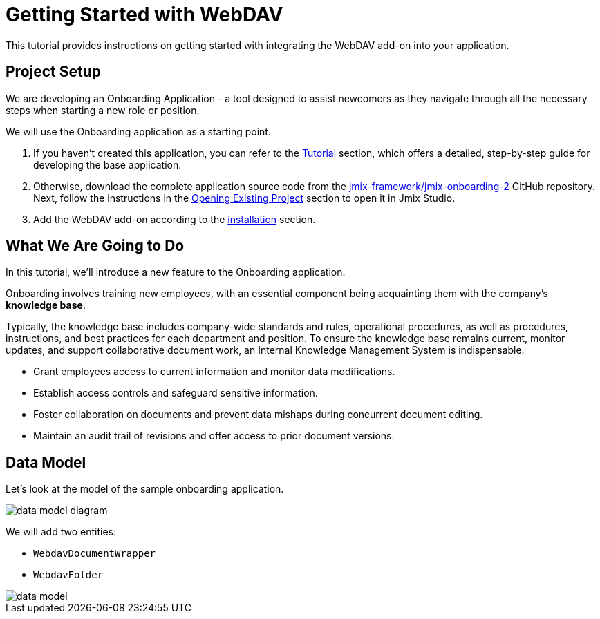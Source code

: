 = Getting Started with WebDAV

This tutorial provides instructions on getting started with integrating the WebDAV add-on into your application.

== Project Setup

We are developing an Onboarding Application - a tool designed to assist newcomers as they navigate through all the necessary steps when starting a new role or position.

We will use the Onboarding application as a starting point.

. If you haven't created this application, you can refer to the xref:tutorial:index.adoc[Tutorial] section, which offers a detailed, step-by-step guide for developing the base application.

. Otherwise, download the complete application source code from the https://github.com/jmix-framework/jmix-onboarding-2[jmix-framework/jmix-onboarding-2^] GitHub repository. Next, follow the instructions in the xref:studio:project.adoc#opening-existing-project[Opening Existing Project] section to open it in Jmix Studio.

. Add the WebDAV add-on according to the xref:index.adoc#installation[installation] section.

== What We Are Going to Do

In this tutorial, we'll introduce a new feature to the Onboarding application.

Onboarding involves training new employees, with an essential component being acquainting them with the company's *knowledge base*.

Typically, the knowledge base includes company-wide standards and rules, operational procedures, as well as procedures, instructions, and best practices for each department and position. To ensure the knowledge base remains current, monitor updates, and support collaborative document work, an Internal Knowledge Management System is indispensable.

* Grant employees access to current information and monitor data modifications.
* Establish access controls and safeguard sensitive information.
* Foster collaboration on documents and prevent data mishaps during concurrent document editing.
* Maintain an audit trail of revisions and offer access to prior document versions.

== Data Model

Let’s look at the model of the sample onboarding application.

image::data-model-diagram.svg[align="center"]

We will add two entities:

* `WebdavDocumentWrapper`
* `WebdavFolder`

image::data-model.svg[align="center"]